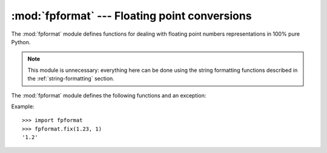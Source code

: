 
:mod:`fpformat` --- Floating point conversions
==============================================

.. module:: fpformat
   :synopsis: General floating point formatting functions.
.. sectionauthor:: Moshe Zadka <moshez@zadka.site.co.il>


The :mod:`fpformat` module defines functions for dealing with floating point
numbers representations in 100% pure Python.

.. note::

   This module is unnecessary: everything here can be done using the string
   formatting functions described in the :ref:`string-formatting` section.

The :mod:`fpformat` module defines the following functions and an exception:


.. function:: fix(x, digs)

   Format *x* as ``[-]ddd.ddd`` with *digs* digits after the point and at least one
   digit before. If ``digs <= 0``, the decimal point is suppressed.

   *x* can be either a number or a string that looks like one. *digs* is an
   integer.

   Return value is a string.


.. function:: sci(x, digs)

   Format *x* as ``[-]d.dddE[+-]ddd`` with *digs* digits after the  point and
   exactly one digit before. If ``digs <= 0``, one digit is kept and the point is
   suppressed.

   *x* can be either a real number, or a string that looks like one. *digs* is an
   integer.

   Return value is a string.


.. exception:: NotANumber

   Exception raised when a string passed to :func:`fix` or :func:`sci` as the *x*
   parameter does not look like a number. This is a subclass of :exc:`ValueError`
   when the standard exceptions are strings.  The exception value is the improperly
   formatted string that caused the exception to be raised.

Example::

   >>> import fpformat
   >>> fpformat.fix(1.23, 1)
   '1.2'

